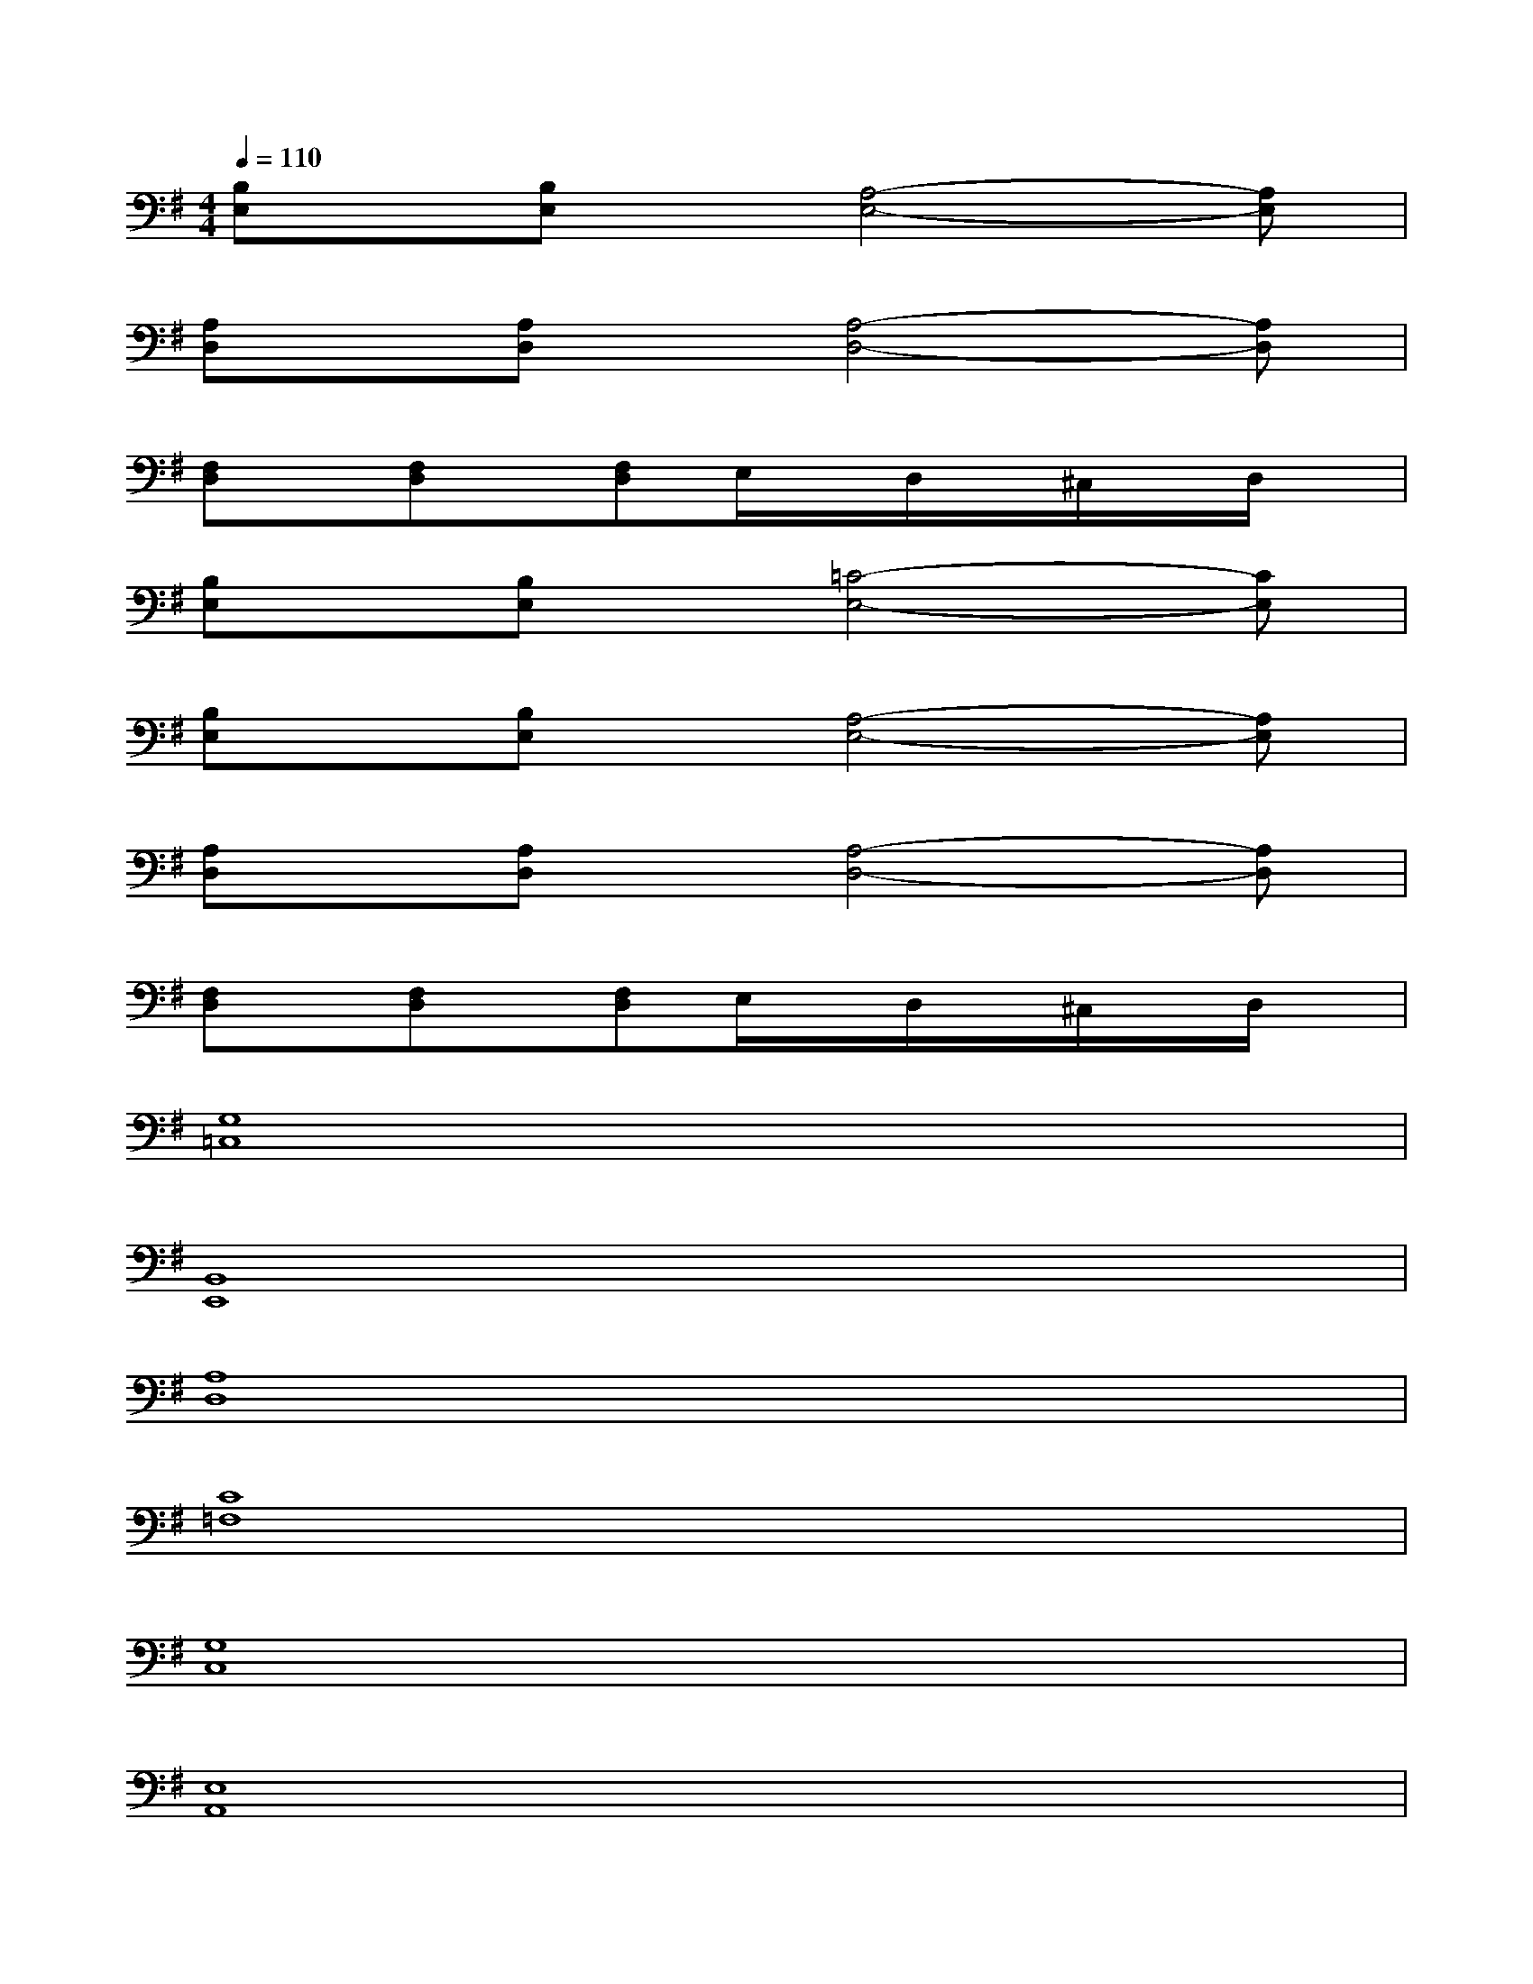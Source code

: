 X:1
T:
M:4/4
L:1/8
Q:1/4=110
K:G%1sharps
V:1
[B,E,]x/2[B,E,]x/2[A,4-E,4-][A,E,]|
[A,D,]x/2[A,D,]x/2[A,4-D,4-][A,D,]|
[F,D,]x/2[F,D,]x/2[F,D,]E,/2x/2D,/2x/2^C,/2x/2D,/2x/2|
[B,E,]x/2[B,E,]x/2[=C4-E,4-][CE,]|
[B,E,]x/2[B,E,]x/2[A,4-E,4-][A,E,]|
[A,D,]x/2[A,D,]x/2[A,4-D,4-][A,D,]|
[F,D,]x/2[F,D,]x/2[F,D,]E,/2x/2D,/2x/2^C,/2x/2D,/2x/2|
[G,8=C,8]|
[B,,8E,,8]|
[A,8D,8]|
[C8=F,8]|
[G,8C,8]|
[E,8A,,8]|
[^F,8B,,8]|
[A,8D,8]|
[B,8E,8E,,8]